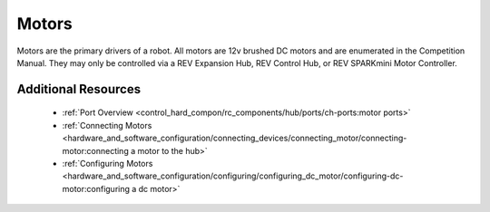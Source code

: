 Motors
=======

.. grid:: 1 2 2 3
   :gutter: 2

   .. grid-item-card:: 
      :class-header: sd-bg-dark font-weight-bold sd-text-white
      :class-body: sd-text-left body

      TETRIX 12V DC Motor

      ^^^
      
      .. figure:: images/W44260.jpg
         :align: center
         :alt: W44260
         :width: 100%

      +++
      
      TETRIX 12V TorqueNADO DC Motor

   .. grid-item-card::       
      :class-header: sd-bg-dark font-weight-bold sd-text-white
      :class-body: sd-text-left body

      AndyMark 12V DC Motor

      ^^^

      .. figure:: images/am-3103AUS.jpg
         :align: center
         :alt: am-3103AUS
         :width: 50%

      +++

      AndyMark NeveRest series 12V DC Motors
    
   .. grid-item-card:: 
      :class-header: sd-bg-dark font-weight-bold sd-text-white
      :class-body: sd-text-left body

      MATRIX 12V DC Motors
      
      ^^^

      .. figure:: images/5202-0002-0014.jpg
         :align: center
         :alt: 5202-0002-0014
         :width: 50%
            
      +++

      Modern Robotics/MATRIX 12V DC Motors

   .. grid-item-card::       
      :class-header: sd-bg-dark font-weight-bold sd-text-white
      :class-body: sd-text-left body

      REV 12V DC Motor

      ^^^

      .. figure:: images/REV-41-1301.png
         :align: center
         :alt: REV-41-1301
         :width: 50%

      +++

      REV Robotics HD Hex 12V DC Motor

   .. grid-item-card:: 
      :class-header: sd-bg-dark font-weight-bold sd-text-white
      :class-body: sd-text-left body

      REV 12V DC Motor

      ^^^

      .. figure:: images/REV-41-1300.png
         :align: center
         :alt: REV-41-1300
         :width: 50%

      +++

      REV Robotics Core Hex 12V DC Motor
    
Motors are the primary drivers of a robot. All motors are 12v brushed DC motors
and are enumerated in the Competition Manual. They may only be controlled via a
REV Expansion Hub, REV Control Hub, or REV SPARKmini Motor Controller.

Additional Resources
---------------------

 - :ref:`Port Overview <control_hard_compon/rc_components/hub/ports/ch-ports:motor ports>`
 - :ref:`Connecting Motors <hardware_and_software_configuration/connecting_devices/connecting_motor/connecting-motor:connecting a motor to the hub>`
 - :ref:`Configuring Motors <hardware_and_software_configuration/configuring/configuring_dc_motor/configuring-dc-motor:configuring a dc motor>`


    
